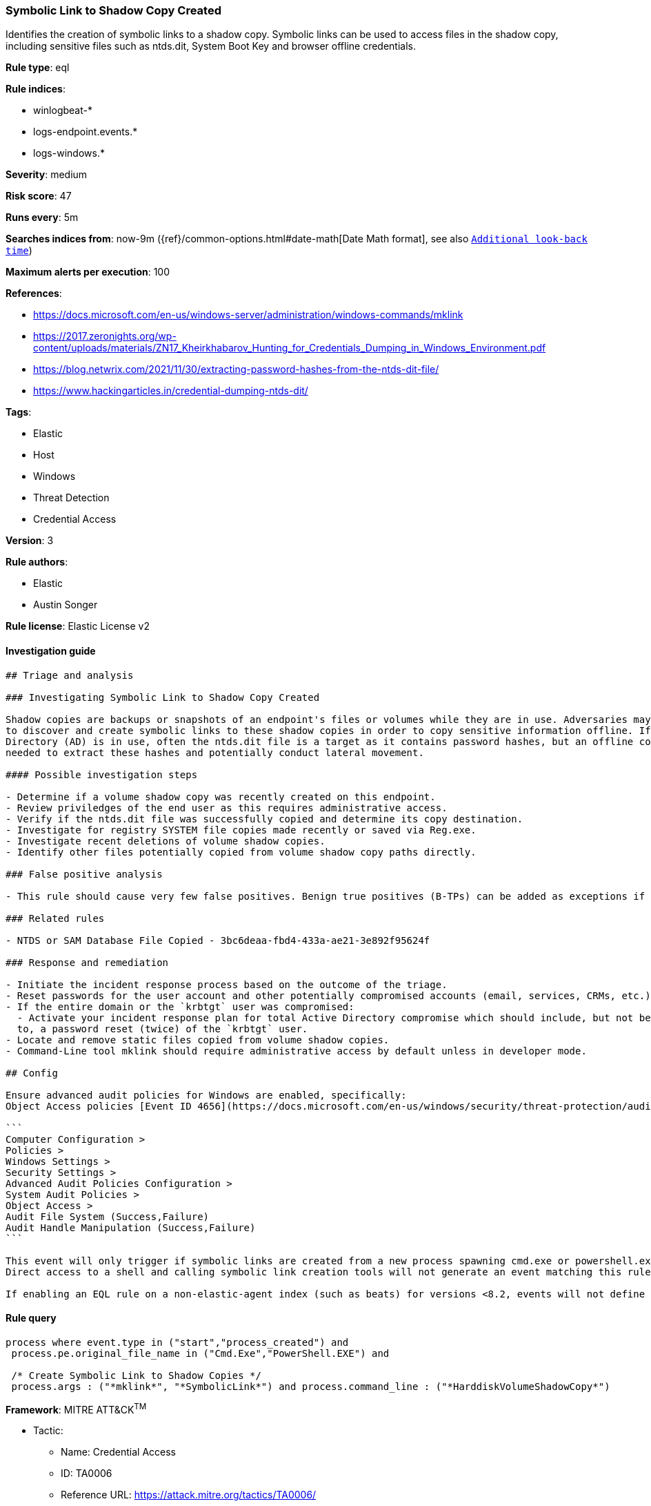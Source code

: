 [[prebuilt-rule-0-16-2-symbolic-link-to-shadow-copy-created]]
=== Symbolic Link to Shadow Copy Created

Identifies the creation of symbolic links to a shadow copy. Symbolic links can be used to access files in the shadow copy, including sensitive files such as ntds.dit, System Boot Key and browser offline credentials.

*Rule type*: eql

*Rule indices*: 

* winlogbeat-*
* logs-endpoint.events.*
* logs-windows.*

*Severity*: medium

*Risk score*: 47

*Runs every*: 5m

*Searches indices from*: now-9m ({ref}/common-options.html#date-math[Date Math format], see also <<rule-schedule, `Additional look-back time`>>)

*Maximum alerts per execution*: 100

*References*: 

* https://docs.microsoft.com/en-us/windows-server/administration/windows-commands/mklink
* https://2017.zeronights.org/wp-content/uploads/materials/ZN17_Kheirkhabarov_Hunting_for_Credentials_Dumping_in_Windows_Environment.pdf
* https://blog.netwrix.com/2021/11/30/extracting-password-hashes-from-the-ntds-dit-file/
* https://www.hackingarticles.in/credential-dumping-ntds-dit/

*Tags*: 

* Elastic
* Host
* Windows
* Threat Detection
* Credential Access

*Version*: 3

*Rule authors*: 

* Elastic
* Austin Songer

*Rule license*: Elastic License v2


==== Investigation guide


[source, markdown]
----------------------------------
## Triage and analysis

### Investigating Symbolic Link to Shadow Copy Created

Shadow copies are backups or snapshots of an endpoint's files or volumes while they are in use. Adversaries may attempt
to discover and create symbolic links to these shadow copies in order to copy sensitive information offline. If Active
Directory (AD) is in use, often the ntds.dit file is a target as it contains password hashes, but an offline copy is
needed to extract these hashes and potentially conduct lateral movement.

#### Possible investigation steps

- Determine if a volume shadow copy was recently created on this endpoint.
- Review priviledges of the end user as this requires administrative access.
- Verify if the ntds.dit file was successfully copied and determine its copy destination.
- Investigate for registry SYSTEM file copies made recently or saved via Reg.exe.
- Investigate recent deletions of volume shadow copies.
- Identify other files potentially copied from volume shadow copy paths directly.

### False positive analysis

- This rule should cause very few false positives. Benign true positives (B-TPs) can be added as exceptions if necessary.

### Related rules 

- NTDS or SAM Database File Copied - 3bc6deaa-fbd4-433a-ae21-3e892f95624f

### Response and remediation 

- Initiate the incident response process based on the outcome of the triage.
- Reset passwords for the user account and other potentially compromised accounts (email, services, CRMs, etc.).
- If the entire domain or the `krbtgt` user was compromised:
  - Activate your incident response plan for total Active Directory compromise which should include, but not be limited
  to, a password reset (twice) of the `krbtgt` user.
- Locate and remove static files copied from volume shadow copies.
- Command-Line tool mklink should require administrative access by default unless in developer mode.

## Config

Ensure advanced audit policies for Windows are enabled, specifically:
Object Access policies [Event ID 4656](https://docs.microsoft.com/en-us/windows/security/threat-protection/auditing/event-4656) (Handle to an Object was Requested) 
 
``` 
Computer Configuration > 
Policies > 
Windows Settings > 
Security Settings > 
Advanced Audit Policies Configuration > 
System Audit Policies > 
Object Access > 
Audit File System (Success,Failure) 
Audit Handle Manipulation (Success,Failure) 
``` 
 
This event will only trigger if symbolic links are created from a new process spawning cmd.exe or powershell.exe with the correct arguments. 
Direct access to a shell and calling symbolic link creation tools will not generate an event matching this rule. 

If enabling an EQL rule on a non-elastic-agent index (such as beats) for versions <8.2, events will not define `event.ingested` and default fallback for EQL rules was not added until 8.2, so you will need to add a custom pipeline to populate `event.ingested` to @timestamp for this rule to work.

----------------------------------

==== Rule query


[source, js]
----------------------------------
process where event.type in ("start","process_created") and 
 process.pe.original_file_name in ("Cmd.Exe","PowerShell.EXE") and    
 
 /* Create Symbolic Link to Shadow Copies */
 process.args : ("*mklink*", "*SymbolicLink*") and process.command_line : ("*HarddiskVolumeShadowCopy*")

----------------------------------

*Framework*: MITRE ATT&CK^TM^

* Tactic:
** Name: Credential Access
** ID: TA0006
** Reference URL: https://attack.mitre.org/tactics/TA0006/
* Technique:
** Name: OS Credential Dumping
** ID: T1003
** Reference URL: https://attack.mitre.org/techniques/T1003/
